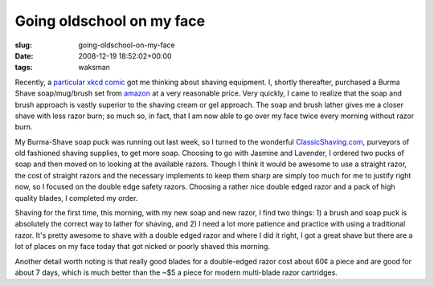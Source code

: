 Going oldschool on my face
==========================

:slug: going-oldschool-on-my-face
:date: 2008-12-19 18:52:02+00:00
:tags: waksman

Recently, a `particular xkcd comic <http://xkcd.com/491/>`__ got me
thinking about shaving equipment. I, shortly thereafter, purchased a
Burma Shave soap/mug/brush set from
`amazon <http://www.amazon.com/Burma-Shave-Mug-Brush-Soap-Piece/dp/B001B2S350/ref=pd_bbs_sr_1?ie=UTF8&s=hpc&qid=1229711517&sr=8-1>`__
at a very reasonable price. Very quickly, I came to realize that the
soap and brush approach is vastly superior to the shaving cream or gel
approach. The soap and brush lather gives me a closer shave with less
razor burn; so much so, in fact, that I am now able to go over my face
twice every morning without razor burn.

My Burma-Shave soap puck was running out last week, so I turned to the
wonderful `ClassicShaving.com <http://www.classicshaving.com/>`__,
purveyors of old fashioned shaving supplies, to get more soap. Choosing
to go with Jasmine and Lavender, I ordered two pucks of soap and then
moved on to looking at the available razors. Though I think it would be
awesome to use a straight razor, the cost of straight razors and the
necessary implements to keep them sharp are simply too much for me to
justify right now, so I focused on the double edge safety razors.
Choosing a rather nice double edged razor and a pack of high quality
blades, I completed my order.

Shaving for the first time, this morning, with my new soap and new
razor, I find two things: 1) a brush and soap puck is absolutely the
correct way to lather for shaving, and 2) I need a lot more patience and
practice with using a traditional razor. It's pretty awesome to shave
with a double edged razor and where I did it right, I got a great shave
but there are a lot of places on my face today that got nicked or poorly
shaved this morning.

Another detail worth noting is that really good blades for a
double-edged razor cost about 60¢ a piece and are good for about 7 days,
which is much better than the ~$5 a piece for modern multi-blade razor
cartridges.
